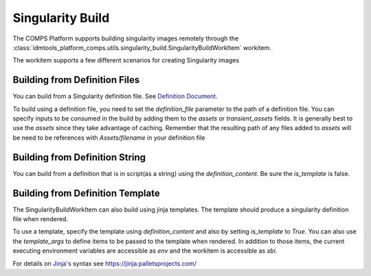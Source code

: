 .. _Singularity Build:

Singularity Build
=================

The COMPS Platform supports building singularity images remotely through the :class:`idmtools_platform_comps.utils.singularity_build.SingularityBuildWorkItem` workitem.

The workitem supports a few different scenarios for creating Singularity images

Building from Definition Files
------------------------------

You can build from a Singularity definition file. See `Definition Document <https://sylabs.io/guides/3.5/user-guide/definition_files.html>`_.

To build using a definition file, you need to set the `definition_file` parameter to the path of a definition file. You can specify inputs to be consumed in the build by
adding them to the `assets` or `transient_assets` fields. It is generally best to use the `assets` since they take advantage of caching. Remember that the resulting path of any files
added to `assets` will be need to be references with `Assets/filename` in your definition file

Building from Definition String
-------------------------------

You can build from a definition that is in script(as a string) using the `definition_content`. Be sure the `is_template` is false.

Building from Definition Template
---------------------------------

The SingularityBuildWorkItem can also build using jinja templates. The template should produce a singularity definition file when rendered.

To use a template, specify the template using `definition_content` and also by setting `is_template` to `True`. You can also use the `template_args` to  define items to be passed
to the template when rendered. In addition to those items, the current executing environment variables are accessible as `env` and the workitem is accessible as `sbi`.

For details on `Jinja's <https://jinja.palletsprojects.com/>`_ syntax see https://jinja.palletsprojects.com/
